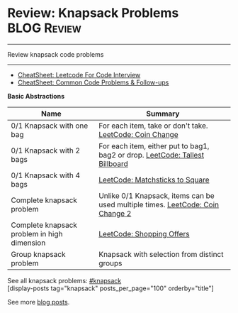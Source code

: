 * Review: Knapsack Problems                                     :BLOG:Review:
#+STARTUP: showeverything
#+OPTIONS: toc:nil \n:t ^:nil creator:nil d:nil
:PROPERTIES:
:type: knapsack, review
:END:
---------------------------------------------------------------------
Review knapsack code problems
---------------------------------------------------------------------
#+BEGIN_HTML
<a href="https://github.com/dennyzhang/code.dennyzhang.com/tree/master/review/review-knapsack"><img align="right" width="200" height="183" src="https://www.dennyzhang.com/wp-content/uploads/denny/watermark/github.png" /></a>
#+END_HTML
- [[https://cheatsheet.dennyzhang.com/cheatsheet-leetcode-A4][CheatSheet: Leetcode For Code Interview]]
- [[https://cheatsheet.dennyzhang.com/cheatsheet-followup-A4][CheatSheet: Common Code Problems & Follow-ups]]

*Basic Abstractions*
| Name                                        | Summary                                                                        |
|---------------------------------------------+--------------------------------------------------------------------------------|
| 0/1 Knapsack with one bag                   | For each item, take or don't take. [[https://code.dennyzhang.com/coin-change][LeetCode: Coin Change]]                       |
| 0/1 Knapsack with 2 bags                    | For each item, either put to bag1, bag2 or drop. [[https://code.dennyzhang.com/tallest-billboard][LeetCode: Tallest Billboard]]   |
| 0/1 Knapsack with 4 bags                    | [[https://code.dennyzhang.com/matchsticks-to-square][LeetCode: Matchsticks to Square]]                                                |
| Complete knapsack problem                   | Unlike 0/1 Knapsack, items can be used multiple times. [[https://code.dennyzhang.com/coin-change-2][LeetCode: Coin Change 2]] |
| Complete knapsack problem in high dimension | [[https://code.dennyzhang.com/shopping-offers][LeetCode: Shopping Offers]]                                                      |
| Group knapsack problem                      | Knapsack with selection from distinct groups                                   |

See all knapsack problems: [[https://code.dennyzhang.com/tag/knapsack/][#knapsack]]
[display-posts tag="knapsack" posts_per_page="100" orderby="title"]

See more [[https://code.dennyzhang.com/?s=blog+posts][blog posts]].

#+BEGIN_HTML
<div style="overflow: hidden;">
<div style="float: left; padding: 5px"> <a href="https://www.linkedin.com/in/dennyzhang001"><img src="https://www.dennyzhang.com/wp-content/uploads/sns/linkedin.png" alt="linkedin" /></a></div>
<div style="float: left; padding: 5px"><a href="https://github.com/DennyZhang"><img src="https://www.dennyzhang.com/wp-content/uploads/sns/github.png" alt="github" /></a></div>
<div style="float: left; padding: 5px"><a href="https://www.dennyzhang.com/slack" target="_blank" rel="nofollow"><img src="https://www.dennyzhang.com/wp-content/uploads/sns/slack.png" alt="slack"/></a></div>
</div>
#+END_HTML
** misc                                                            :noexport:
https://zxi.mytechroad.com/blog/tag/knapsack/
https://en.wikipedia.org/wiki/Knapsack_problem
https://www.geeksforgeeks.org/knapsack-problem/
http://www.es.ele.tue.nl/education/5MC10/Solutions/knapsack.pdf

http://rerun.me/2014/05/27/the-knapsack-problem/
https://www.dyclassroom.com/dynamic-programming/0-1-knapsack-problem
http://www.es.ele.tue.nl/education/5MC10/Solutions/knapsack.pdf
* org-mode configuration                                           :noexport:
#+STARTUP: overview customtime noalign logdone showall
#+DESCRIPTION:
#+KEYWORDS:
#+LATEX_HEADER: \usepackage[margin=0.6in]{geometry}
#+LaTeX_CLASS_OPTIONS: [8pt]
#+LATEX_HEADER: \usepackage[english]{babel}
#+LATEX_HEADER: \usepackage{lastpage}
#+LATEX_HEADER: \usepackage{fancyhdr}
#+LATEX_HEADER: \pagestyle{fancy}
#+LATEX_HEADER: \fancyhf{}
#+LATEX_HEADER: \rhead{Updated: \today}
#+LATEX_HEADER: \rfoot{\thepage\ of \pageref{LastPage}}
#+LATEX_HEADER: \lfoot{\href{https://github.com/dennyzhang/cheatsheet.dennyzhang.com/tree/master/cheatsheet-leetcode-A4}{GitHub: https://github.com/dennyzhang/cheatsheet.dennyzhang.com/tree/master/cheatsheet-leetcode-A4}}
#+LATEX_HEADER: \lhead{\href{https://cheatsheet.dennyzhang.com/cheatsheet-slack-A4}{Blog URL: https://cheatsheet.dennyzhang.com/cheatsheet-leetcode-A4}}
#+AUTHOR: Denny Zhang
#+EMAIL:  denny@dennyzhang.com
#+TAGS: noexport(n)
#+PRIORITIES: A D C
#+OPTIONS:   H:3 num:t toc:nil \n:nil @:t ::t |:t ^:t -:t f:t *:t <:t
#+OPTIONS:   TeX:t LaTeX:nil skip:nil d:nil todo:t pri:nil tags:not-in-toc
#+EXPORT_EXCLUDE_TAGS: exclude noexport
#+SEQ_TODO: TODO HALF ASSIGN | DONE BYPASS DELEGATE CANCELED DEFERRED
#+LINK_UP:
#+LINK_HOME:
* TODO https://oi-wiki.org/dp/knapsack/                            :noexport:
